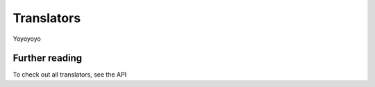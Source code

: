 Translators
***********

Yoyoyoyo


Further reading
===============
To check out all translators, see the API

.. seealso::
	
	`Translators <pycrypt.translators.html>`_
